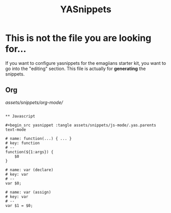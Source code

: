 #+TITLE: YASnippets 

* This is not the file you are looking for...
  If you want to configure yasnippets for the emagiians starter kit, you want to go into the "editing" section.  This file is actually for *generating* the snippets.

** Org

[[assets/snippets/org-mode/]]

#+BEGIN_SRC 

** Javascript 

#+begin_src yasnippet :tangle assets/snippets/js-mode/.yas.parents
text-mode
#+end_src

#+begin_src yasnippet :tangle assets/snippets/js-mode/function
# name: function(...) { ... }
# key: function
# --
function(${1:args}) {
    $0
} 
#+end_src

#+begin_src yasnippet :tangle assets/snippets/js-mode/var
# name: var (declare)
# key: var
# --
var $0;
#+end_src


#+begin_src yasnippet :tangle assets/snippets/js-mode/var.assign
# name: var (assign)
# key: var
# --
var $1 = $0;
#+end_src

